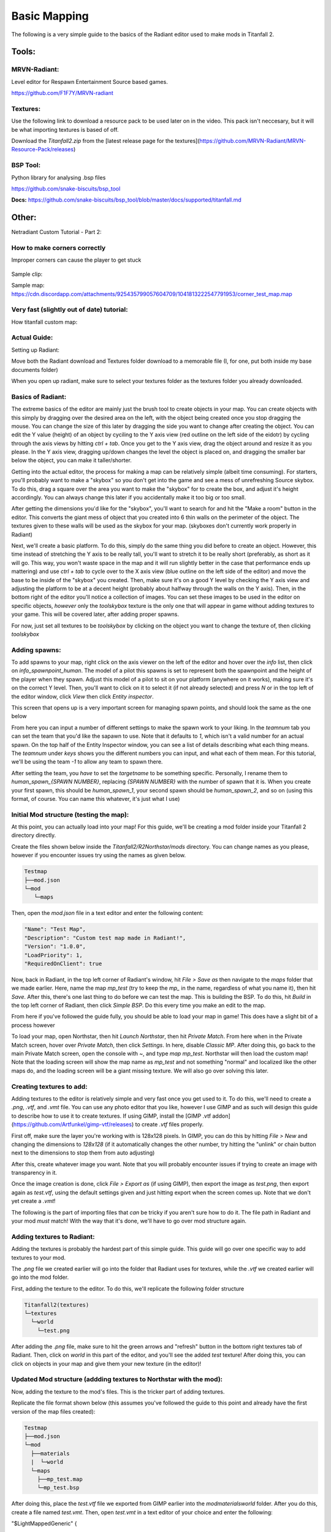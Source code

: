 Basic Mapping
=========

The following is a very simple guide to the basics of the Radiant editor used to make mods in Titanfall 2.

Tools:
------

MRVN-Radiant:
^^^^^^^^^^^^^

Level editor for Respawn Entertainment Source based games.

https://github.com/F1F7Y/MRVN-radiant

Textures:
^^^^^^^^^

Use the following link to download a resource pack to be used later on in the video. This pack isn't neccesary, but it will be what importing textures is based of off.

Download the `Titanfall2.zip` from the [latest release page for the textures](https://github.com/MRVN-Radiant/MRVN-Resource-Pack/releases)

BSP Tool:
^^^^^^^^^
Python library for analysing .bsp files

https://github.com/snake-biscuits/bsp_tool

**Docs:** https://github.com/snake-biscuits/bsp_tool/blob/master/docs/supported/titanfall.md

Other:
------

Netradiant Custom Tutorial - Part 2:

..  youtube:: JZO8H4rBqtA



How to make corners correctly
^^^^^^^^^^^^^^^^^^^^^^^^^^^^^

Improper corners can cause the player to get stuck

.. figure:: /_static/map-corners.png
  :class: screenshot

..  youtube:: mwvxonuCm8U

Sample clip: 

..  youtube:: zgWDme7Y6oI

Sample map: https://cdn.discordapp.com/attachments/925435799057604709/1041813222547791953/corner_test_map.map

Very fast (slightly out of date) tutorial:
^^^^^^^^^^^^^^^^^^^^^^^^^^^^^^^^^^^^^^^^^^

How titanfall custom map:

..  youtube:: gmNzc5Go2ow

Actual Guide:
^^^^^^^^^^^^^

Setting up Radiant:

Move both the Radiant download and Textures folder download to a memorable file (I, for one, put both inside my base documents folder)

When you open up radiant, make sure to select your textures folder as the textures folder you already downloaded.

Basics of Radiant:
^^^^^^^^^^^^^^^^^^

The extreme basics of the editor are mainly just the brush tool to create objects in your map. You can create objects with this simply by dragging over the desired area on the left, with the object being created once you stop dragging the mouse. You can change the size of this later by dragging the side you want to change after creating the object. You can edit the Y value (height) of an object by cyciling to the Y axis view (red outline on the left side of the eidotr) by cycling through the axis views by hitting `ctrl + tab`. Once you get to the Y axis view, drag the object around and resize it as you please. In the Y axis view, dragging up/down changes the level the object is placed on, and dragging the smaller bar below the object, you can make it taller/shorter.

Getting into the actual editor, the process for making a map can be relatively simple (albeit time consuming). For starters, you'll probably want to make a "skybox" so you don't get into the game and see a mess of unrefreshing Source skybox. To do this, drag a square over the area you want to make the "skybox" for to create the box, and adjust it's height accordingly. You can always change this later if you accidentally make it too big or too small.

After getting the dimensions you'd like for the "skybox", you'll want to search for and hit the "Make a room" button in the editor. This converts the giant mess of object that you created into 6 thin walls on the perimeter of the object. The textures given to these walls will be used as the skybox for your map. (skyboxes don't currently work properly in Radiant)

Next, we'll create a basic platform. To do this, simply do the same thing you did before to create an object. However, this time instead of stretching the Y axis to be really tall, you'll want to stretch it to be really short (preferably, as short as it will go. This way, you won't waste space in the map and it will run slightly better in the case that performance ends up mattering) and use `ctrl + tab` to cycle over to the X axis view (blue outline on the left side of the editor) and move the base to be inside of the "skybox" you created. Then, make sure it's on a good Y level by checking the Y axis view and adjusting the platform to be at a decent height (probably about halfway through the walls on the Y axis). Then, in the bottom right of the editor you'll notice a collection of images. You can set these images to be used in the editor on specific objects, *however* only the `toolskybox` texture is the only one that will appear in game without adding textures to your game. This will be covered later, after adding proper spawns.

For now, just set all textures to be `toolskybox` by clicking on the object you want to change the texture of, then clicking `toolskybox`

Adding spawns:
^^^^^^^^^^^^^^

To add spawns to your map, right click on the axis viewer on the left of the editor and hover over the `info` list, then click on `info_spawnpoint_human`. The model of a pilot this spawns is set to represent both the spawnpoint and the height of the player when they spawn. Adjust this model of a pilot to sit on your platform (anywhere on it works), making sure it's on the correct Y level. Then, you'll want to click on it to select it (if not already selected) and press `N` or in the top left of the editor window, click `View` then click `Entity inspector`.

This screen that opens up is a very important screen for managing spawn points, and should look the same as the one below

From here you can input a number of different settings to make the spawn work to your liking. In the `teamnum` tab you can set the team that you'd like the sapawn to use. Note that it defaults to `1`, which isn't a valid number for an actual spawn. On the top half of the Entity Inspector window, you can see a list of details describing what each thing means. The `teamnum` under `keys` shows you the different numbers you can input, and what each of them mean. For this tutorial, we'll be using the team `-1` to allow any team to spawn there. 

After setting the team, you *have* to set the `targetname` to be something specific. Personally, I rename them to `human_spawn_{SPAWN NUMBER}`, replacing `{SPAWN NUMBER}` with the number of spawn that it is. When you create your first spawn, this should be `human_spawn_1`, your second spawn should be `human_spawn_2`, and so on (using this format, of course. You can name this whatever, it's just what I use)

Initial Mod structure (testing the map):
^^^^^^^^^^^^^^^^^^^^^^^^^^^^^^^^^^^^^^^^

At this point, you can actually load into your map! For this guide, we'll be creating a mod folder inside your Titanfall 2 directory directly.

Create the files shown below inside the `Titanfall2/R2Northstar/mods` directory. You can change names as you please, however if you encounter issues try using the names as given below.

.. code-block:: text

  Testmap
  ├──mod.json
  └─mod
     └─maps

Then, open the `mod.json` file in a text editor and enter the following content:

.. code-block:: text


    "Name": "Test Map",
    "Description": "Custom test map made in Radiant!",
    "Version": "1.0.0",
    "LoadPriority": 1,
    "RequiredOnClient": true


Now, back in Radiant, in the top left corner of Radiant's window, hit `File > Save as` then navigate to the `maps` folder that we made earlier. Here, name the map `mp_test` (try to keep the `mp_` in the name, regardless of what you name it), then hit `Save`. After this, there's one last thing to do before we can test the map. This is building the BSP. To do this, hit `Build` in the top left corner of Radiant, then click `Simple BSP`. Do this every time you make an edit to the map.

From here if you've followed the guide fully, you should be able to load your map in game! This does have a slight bit of a process however

To load your map, open Northstar, then hit `Launch Northstar`, then hit `Private Match`. From here when in the Private Match screen, hover over `Private Match`, then click `Settings`. In here, disable `Classic MP`. After doing this, go back to the main Private Match screen, open the console with `~`, and type `map mp_test`. Northstar will then load the custom map! Note that the loading screen will show the map name as `mp_test` and not something "normal" and localized like the other maps do, and the loading screen will be a giant missing texture. We will also go over solving this later.

Creating textures to add:
^^^^^^^^^^^^^^^^^^^^^^^^^

Adding textures to the editor is relatively simple and very fast once you get used to it. To do this, we'll need to create a `.png`, `.vtf`, and `.vmt` file. You can use any photo editor that you like, however I use GIMP and as such will design this guide to describe how to use it to create textures. If using GIMP, install the [GIMP .vtf addon](https://github.com/Artfunkel/gimp-vtf/releases) to create `.vtf` files properly.

First off, make sure the layer you're working with is 128x128 pixels. In GIMP, you can do this by hitting `File > New` and changing the dimensions to `128x128` (if it automatically changes the other number, try hitting the "unlink" or chain button next to the dimensions to stop them from auto adjusting)

After this, create whatever image you want. Note that you will probably encounter issues if trying to create an image with transparency in it. 

Once the image creation is done, click `File > Export as` (if using GIMP), then export the image as `test.png`, then export again as `test.vtf`, using the default settings given and just hitting export when the screen comes up. Note that we don't yet create a `.vmt`!

The following is the part of importing files that *can* be tricky if you aren't sure how to do it. The file path in Radiant and your mod *must* match! With the way that it's done, we'll have to go over mod structure again.

Adding textures to Radiant:
^^^^^^^^^^^^^^^^^^^^^^^^^^^

Adding the textures is probably the hardest part of this simple guide. This guide will go over one specific way to add textures to your mod.

The `.png` file we created earlier will go into the folder that Radiant uses for textures, while the `.vtf` we created earlier will go into the mod folder.

First, adding the texture to the editor. To do this, we'll replicate the following folder structure

.. code-block:: text

  Titanfall2(textures)
  └─textures
    └─world
      └─test.png

After adding the `.png` file, make sure to hit the green arrows and "refresh" button in the bottom right textures tab of Radiant. Then, click on `world` in this part of the editor, and you'll see the added `test` texture! After doing this, you can click on objects in your map and give them your new texture (in the editor)!

Updated Mod structure (addding textures to Northstar with the mod):
^^^^^^^^^^^^^^^^^^^^^^^^^^^^^^^^^^^^^^^^^^^^^^^^^^^^^^^^^^^^^^^^^^^

Now, adding the texture to the mod's files. This is the tricker part of adding textures.

Replicate the file format shown below (this assumes you've followed the guide to this point and already have the first version of the map files created):

.. code-block:: text

  Testmap
  ├──mod.json
  └─mod
    ├──materials
    |  └─world
    └─maps
      ├──mp_test.map
      └─mp_test.bsp

After doing this, place the `test.vtf` file we exported from GIMP earlier into the `mod\materials\world` folder. After you do this, create a file named `test.vmt`. Then, open `test.vmt` in a text editor of your choice and enter the following:

.. code-block:: test

"$LightMappedGeneric"
{
    "$basetexture" "world/test"
}

Note how we do *not* end the mention of the file with the `.vtf` file extension, despite the texture having the extension!

Testing the added textures:
^^^^^^^^^^^^^^^^^^^^^^^^^^^

Once you do everything leading up to this point, your mod folder should look something like this:

.. code-block:: text

  Testmap
  ├──mod.json
  └─mod
    ├──materials
    |  └─world
    |    ├──test.vmt
    |    └─test.vtf
    └─maps
      ├──mp_test.map
      └─mp_test.bsp

After doing this, you should be able to load the map as you did previously, but this time with the added textures! (assuming you edited some objects to use the new textures)

Adding a loading screen:
^^^^^^^^^^^^^^^^^^^^^^^^

Adding loading screens requires the use of `RePak` to create a `.rpak` file to be used for your map. Setting up RePak is a somewhat lengthy process.

First, [download RePak.exe](https://github.com/r-ex/RePak/releases)

Then, make a folder for RePak and replicate the file format shown below:

.. code-block:: text

  RePak
  ├──assets
  |  └─texture
  |    └─loadscreens
  ├──maps
  |  └─loadscreen.json
  ├──rpaks
  ├──pack_all.bat
  └─RePak.exe

We'll first create the `loadscreen.json`. One way to do this is to open the file in a text editor and put in the text shown below:

.. code-block:: text

{
    "name": "mp_test_loadscreen",
    "assetsDir": "../assets",
    "outputDir": "../rpaks",
    "version": 7,
    "files":[
        {
            "$type": "txtr",
            "path":    "texture/loadscreens/test_loadscreen",
            "saveDebugName": true    
        },
        {
            "saveDebugName": false,
            "$type":"matl",
            "version":12,
            "path":"loadscreens/mp_test_widescreen",
            "type": "gen",
            "subtype":"loadscreen",
            "surface": "default",
            "width": 1920,
            "height": 1080,
            "textures":["texture/loadscreens/test_loadscreen"]
            
        }
    ]
}

Next, we'll create `pack_all.bat`. Right click on `pack_all.bat`, then click `Edit`, and enter the following into the file:

.. code-block:: text

for %%i in ("%~dp0maps\*") do "%~dp0RePak.exe" "%%i"
pause

Now, we can finally get to creating the loading screen. To do this, you'll want to create or import any image you want into GIMP. From here, press `shift + s`, and type in the dimensions `1920` for width and `1080` for height. These are the dimensions used to make a proper loading screen. After you've imported and scaled your image, in the top right of GIMP click `File > Export as`, then enter `test_loadscreen.dds` and set the `Compression method` to `DXT1`. After doing this, move the image to be inside of the `loadscreens` folder we created inside the RePak folder earlier.

After doing this, the RePak folder should look like this:

.. code-block:: text

  RePak
  ├──assets
  |  └─texture
  |    └─loadscreens
  |      └─test_loadscreen.dds
  ├──maps
  |  └─loadscreen.json
  ├──rpaks
  ├──pack_all.bat
  └─RePak.exe

If you've followed everything so far, double click on `pack_all.bat`. This will open a command prompt with some information given to you, which for this case you can simply skip past by hitting any key on your keyboard. 

After you've done this and RePak has created the `.rpak`, you should see a file called `mp_test_loadscreen.rpak` in the `rpaks` folder of RePak.

Adding the loadscreen to the Northstar mod (updated mod format):
^^^^^^^^^^^^^^^^^^^^^^^^^^^^^^^^^^^^^^^^^^^^^^^^^^^^^^^^^^^^^^^^

Create a folder called `paks` in the root of your mod's directory. Inside of here, place `mp_test_loadscreen.rpak` that we exported from RePak earlier and create a file called `rpak.json`. Open `rpak.json` in a text editor and put in the text shown below:

.. code-block:: text

{
	"Postload": {
		"mp_test_loadscreen.rpak": "common.rpak"
	}
}

Testing the loadscreen:
^^^^^^^^^^^^^^^^^^^^^^^

If you've followed everything to this point, your mod folder should look something like this:

.. code-block:: text

  Testmap
  ├──mod.json
  ├──mod
  |  ├──materials
  |  |  └─world
  |  |    ├──test.vmt
  |  |    └─test.vtf
  |  └─maps
  |    ├──mp_test.map
  |    └─mp_test.bsp
  └─paks
    ├──mp_test_loadscreen.rpak
    └─rpak.json

After all of this, the map should have a loading screen when loading it as we did before. 
